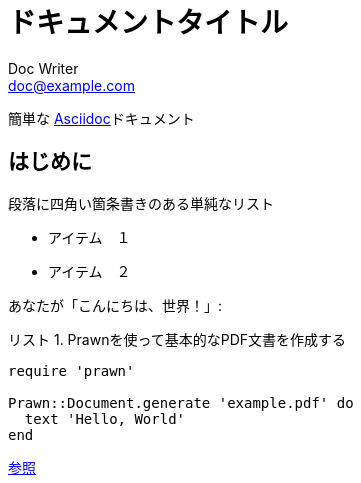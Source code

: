 :lang: ja
= ドキュメントタイトル
Doc Writer <doc@example.com>
:doctype: book
:reproducible:
:source-highlighter: rouge
:listing-caption: リスト

簡単な http://asciidoc.org[Asciidoc]ドキュメント

== はじめに

段落に四角い箇条書きのある単純なリスト

[square]

* アイテム　１
* アイテム　２

あなたが「こんにちは、世界！」:

.Prawnを使って基本的なPDF文書を作成する[[list1]]
[source, ruby]
----
require 'prawn'

Prawn::Document.generate 'example.pdf' do
  text 'Hello, World'
end
----

<<list1, 参照>>

